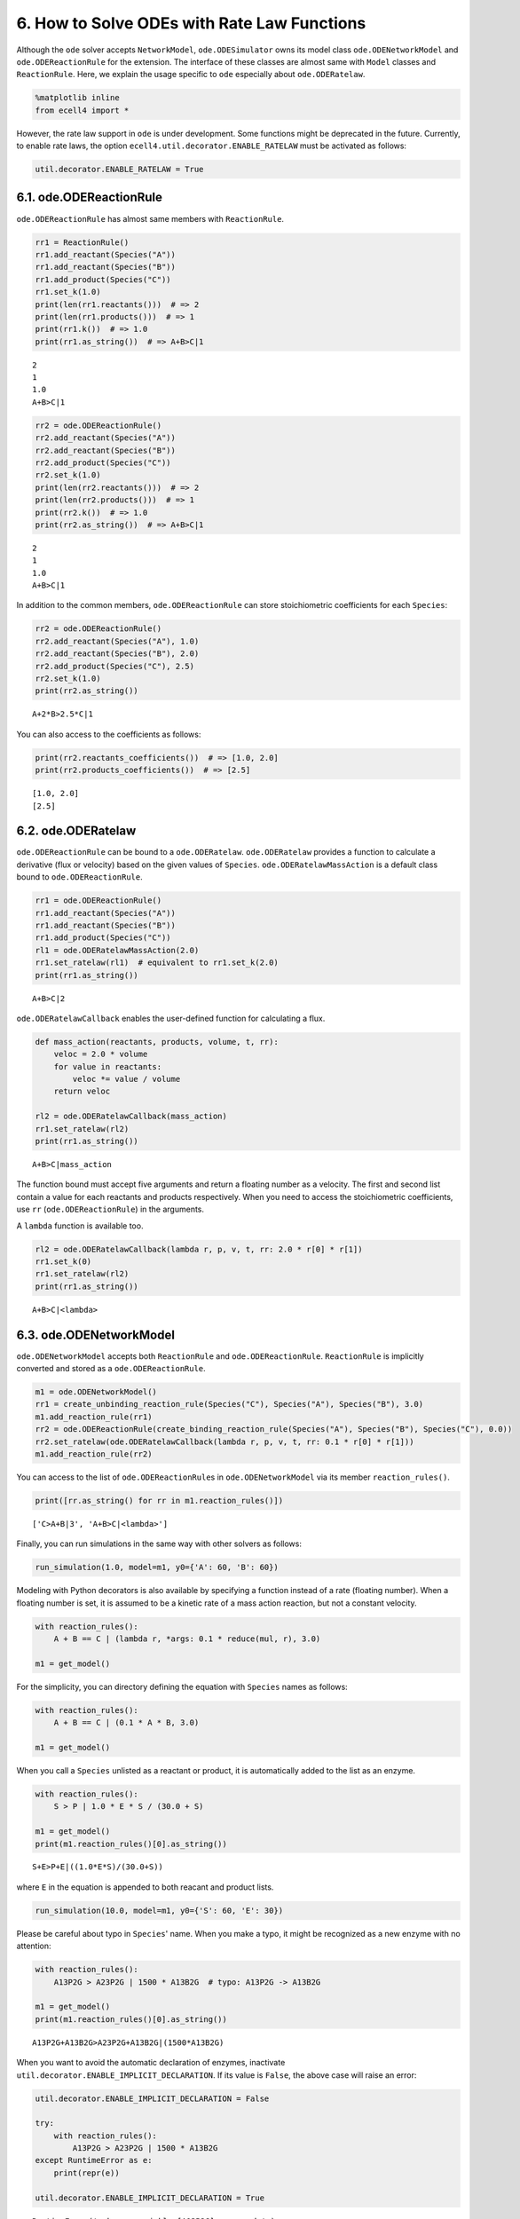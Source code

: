 
6. How to Solve ODEs with Rate Law Functions
============================================

Although the ``ode`` solver accepts ``NetworkModel``,
``ode.ODESimulator`` owns its model class ``ode.ODENetworkModel`` and
``ode.ODEReactionRule`` for the extension. The interface of these
classes are almost same with ``Model`` classes and ``ReactionRule``.
Here, we explain the usage specific to ``ode`` especially about
``ode.ODERatelaw``.

.. code:: ipython3

    %matplotlib inline
    from ecell4 import *

However, the rate law support in ``ode`` is under development. Some
functions might be deprecated in the future. Currently, to enable rate
laws, the option ``ecell4.util.decorator.ENABLE_RATELAW`` must be
activated as follows:

.. code:: ipython3

    util.decorator.ENABLE_RATELAW = True

6.1. ode.ODEReactionRule
------------------------

``ode.ODEReactionRule`` has almost same members with ``ReactionRule``.

.. code:: ipython3

    rr1 = ReactionRule()
    rr1.add_reactant(Species("A"))
    rr1.add_reactant(Species("B"))
    rr1.add_product(Species("C"))
    rr1.set_k(1.0)
    print(len(rr1.reactants()))  # => 2
    print(len(rr1.products()))  # => 1
    print(rr1.k())  # => 1.0
    print(rr1.as_string())  # => A+B>C|1


.. parsed-literal::

    2
    1
    1.0
    A+B>C|1


.. code:: ipython3

    rr2 = ode.ODEReactionRule()
    rr2.add_reactant(Species("A"))
    rr2.add_reactant(Species("B"))
    rr2.add_product(Species("C"))
    rr2.set_k(1.0)
    print(len(rr2.reactants()))  # => 2
    print(len(rr2.products()))  # => 1
    print(rr2.k())  # => 1.0
    print(rr2.as_string())  # => A+B>C|1


.. parsed-literal::

    2
    1
    1.0
    A+B>C|1


In addition to the common members, ``ode.ODEReactionRule`` can store
stoichiometric coefficients for each ``Species``:

.. code:: ipython3

    rr2 = ode.ODEReactionRule()
    rr2.add_reactant(Species("A"), 1.0)
    rr2.add_reactant(Species("B"), 2.0)
    rr2.add_product(Species("C"), 2.5)
    rr2.set_k(1.0)
    print(rr2.as_string())


.. parsed-literal::

    A+2*B>2.5*C|1


You can also access to the coefficients as follows:

.. code:: ipython3

    print(rr2.reactants_coefficients())  # => [1.0, 2.0]
    print(rr2.products_coefficients())  # => [2.5]


.. parsed-literal::

    [1.0, 2.0]
    [2.5]


6.2. ode.ODERatelaw
-------------------

``ode.ODEReactionRule`` can be bound to a ``ode.ODERatelaw``.
``ode.ODERatelaw`` provides a function to calculate a derivative (flux
or velocity) based on the given values of ``Species``.
``ode.ODERatelawMassAction`` is a default class bound to
``ode.ODEReactionRule``.

.. code:: ipython3

    rr1 = ode.ODEReactionRule()
    rr1.add_reactant(Species("A"))
    rr1.add_reactant(Species("B"))
    rr1.add_product(Species("C"))
    rl1 = ode.ODERatelawMassAction(2.0)
    rr1.set_ratelaw(rl1)  # equivalent to rr1.set_k(2.0)
    print(rr1.as_string())


.. parsed-literal::

    A+B>C|2


``ode.ODERatelawCallback`` enables the user-defined function for
calculating a flux.

.. code:: ipython3

    def mass_action(reactants, products, volume, t, rr):
        veloc = 2.0 * volume
        for value in reactants:
            veloc *= value / volume
        return veloc
    
    rl2 = ode.ODERatelawCallback(mass_action)
    rr1.set_ratelaw(rl2)
    print(rr1.as_string())


.. parsed-literal::

    A+B>C|mass_action


The function bound must accept five arguments and return a floating
number as a velocity. The first and second list contain a value for each
reactants and products respectively. When you need to access the
stoichiometric coefficients, use ``rr`` (``ode.ODEReactionRule``) in the
arguments.

A ``lambda`` function is available too.

.. code:: ipython3

    rl2 = ode.ODERatelawCallback(lambda r, p, v, t, rr: 2.0 * r[0] * r[1])
    rr1.set_k(0)
    rr1.set_ratelaw(rl2)
    print(rr1.as_string())


.. parsed-literal::

    A+B>C|<lambda>


6.3. ode.ODENetworkModel
------------------------

``ode.ODENetworkModel`` accepts both ``ReactionRule`` and
``ode.ODEReactionRule``. ``ReactionRule`` is implicitly converted and
stored as a ``ode.ODEReactionRule``.

.. code:: ipython3

    m1 = ode.ODENetworkModel()
    rr1 = create_unbinding_reaction_rule(Species("C"), Species("A"), Species("B"), 3.0)
    m1.add_reaction_rule(rr1)
    rr2 = ode.ODEReactionRule(create_binding_reaction_rule(Species("A"), Species("B"), Species("C"), 0.0))
    rr2.set_ratelaw(ode.ODERatelawCallback(lambda r, p, v, t, rr: 0.1 * r[0] * r[1]))
    m1.add_reaction_rule(rr2)

You can access to the list of ``ode.ODEReactionRule``\ s in
``ode.ODENetworkModel`` via its member ``reaction_rules()``.

.. code:: ipython3

    print([rr.as_string() for rr in m1.reaction_rules()])


.. parsed-literal::

    ['C>A+B|3', 'A+B>C|<lambda>']


Finally, you can run simulations in the same way with other solvers as
follows:

.. code:: ipython3

    run_simulation(1.0, model=m1, y0={'A': 60, 'B': 60})



.. image:: tutorial6_files/tutorial6_22_0.png


Modeling with Python decorators is also available by specifying a
function instead of a rate (floating number). When a floating number is
set, it is assumed to be a kinetic rate of a mass action reaction, but
not a constant velocity.

.. code:: ipython3

    with reaction_rules():
        A + B == C | (lambda r, *args: 0.1 * reduce(mul, r), 3.0)
    
    m1 = get_model()

For the simplicity, you can directory defining the equation with
``Species`` names as follows:

.. code:: ipython3

    with reaction_rules():
        A + B == C | (0.1 * A * B, 3.0)
    
    m1 = get_model()

When you call a ``Species`` unlisted as a reactant or product, it is
automatically added to the list as an enzyme.

.. code:: ipython3

    with reaction_rules():
        S > P | 1.0 * E * S / (30.0 + S)
    
    m1 = get_model()
    print(m1.reaction_rules()[0].as_string())


.. parsed-literal::

    S+E>P+E|((1.0*E*S)/(30.0+S))


where ``E`` in the equation is appended to both reacant and product
lists.

.. code:: ipython3

    run_simulation(10.0, model=m1, y0={'S': 60, 'E': 30})



.. image:: tutorial6_files/tutorial6_30_0.png


Please be careful about typo in ``Species``' name. When you make a typo,
it might be recognized as a new enzyme with no attention:

.. code:: ipython3

    with reaction_rules():
        A13P2G > A23P2G | 1500 * A13B2G  # typo: A13P2G -> A13B2G
    
    m1 = get_model()
    print(m1.reaction_rules()[0].as_string())


.. parsed-literal::

    A13P2G+A13B2G>A23P2G+A13B2G|(1500*A13B2G)


When you want to avoid the automatic declaration of enzymes, inactivate
``util.decorator.ENABLE_IMPLICIT_DECLARATION``. If its value is
``False``, the above case will raise an error:

.. code:: ipython3

    util.decorator.ENABLE_IMPLICIT_DECLARATION = False
    
    try:
        with reaction_rules():
            A13P2G > A23P2G | 1500 * A13B2G
    except RuntimeError as e:
        print(repr(e))
    
    util.decorator.ENABLE_IMPLICIT_DECLARATION = True


.. parsed-literal::

    RuntimeError('unknown variable [A13B2G] was used.',)


Although E-Cell4 is specialized for a simulation of biochemical reaction
network, by using a synthetic reaction rule, ordinary differential
equations can be translated intuitively. For example, the Lotka-Volterra
equations:

.. math:: \frac{dx}{dt} = Ax - Bxy\\\frac{dy}{dt} = -Cx + Dxy

where :math:`A=1.5, B=1, C=3, D=1, x(0)=10, y(0)=5`, are solved as
follows:

.. code:: ipython3

    with reaction_rules():
        A, B, C, D = 1.5, 1, 3, 1
    
        ~x > x | A * x - B * x * y
        ~y > y | -C * y + D * x * y
    
    run_simulation(10, model=get_model(), y0={'x': 10, 'y': 5})



.. image:: tutorial6_files/tutorial6_36_0.png


6.4. References in a Rate Law
-----------------------------

Here, we exlain the details in the rate law definition.

First, when you use simpler definitions of a rate law with ``Species``,
only a limited number of mathematical functions (i.g. ``exp``, ``log``,
``sin``, ``cos``, ``tan``, ``asin``, ``acos``, ``atan``, and ``pi``) are
available there even if you declare the function outside the block.

.. code:: ipython3

    try:
        from math import erf
    
        with reaction_rules():
            S > P | erf(S / 30.0)
    except TypeError as e:
        print(repr(e))


.. parsed-literal::

    TypeError('a float is required',)


This is because ``erf`` is tried to be evaluated agaist ``S / 30.0``
first, but it is not a floating number. In contrast, the following case
is acceptable:

.. code:: ipython3

    from math import erf
    
    with reaction_rules():
        S > P | erf(2.0) * S
    
    m1 = get_model()
    print(m1.reaction_rules()[0].as_string())


.. parsed-literal::

    S>P|(0.9953222650189527*S)


where only the result of ``erf(2.0)``, ``0.995322265019``, is passed to
the rate law. Thus, the rate law above has no reference to the ``erf``
function. Similarly, a value of variables declared outside is
acceptable, but not as a reference.

.. code:: ipython3

    kcat, Km = 1.0, 30.0
    
    with reaction_rules():
        S > P | kcat * E * S / (Km + S)
    
    m1 = get_model()
    print(m1.reaction_rules()[0].as_string())
    kcat = 2.0
    print(m1.reaction_rules()[0].as_string())


.. parsed-literal::

    S+E>P+E|((1.0*E*S)/(30.0+S))
    S+E>P+E|((1.0*E*S)/(30.0+S))


Even if you change the value of a variable, it does **not** affect the
rate law.

On the other hand, when you use your own function to define a rate law,
it can hold a reference to variables outside.

.. code:: ipython3

    k1 = 1.0
    
    with reaction_rules():
        S > P | (lambda r, *args: k1 * r[0])  # referring k1
    
    m1 = get_model()
    
    obs1 = run_simulation(2, model=m1, y0={"S": 60}, return_type='observer')
    k1 = 2.0
    obs2 = run_simulation(2, model=m1, y0={"S": 60}, return_type='observer')
    
    viz.plot_number_observer(obs1, '-', obs2, '--')



.. image:: tutorial6_files/tutorial6_44_0.png


However, in this case, it is better to make a new model for each set of
parameters.

.. code:: ipython3

    def create_model(k):
        with reaction_rules():
            S > P | k
    
        return get_model()
    
    obs1 = run_simulation(2, model=create_model(k=1.0), y0={"S": 60}, return_type='observer')
    obs2 = run_simulation(2, model=create_model(k=2.0), y0={"S": 60}, return_type='observer')
    # viz.plot_number_observer(obs1, '-', obs2, '--')

6.5. More about ode
-------------------

In ``ode.ODEWorld``, a value for each ``Species`` is a floating number.
However, for the compatibility, the common member ``num_molecules`` and
``add_molecules`` regard the value as an integer.

.. code:: ipython3

    w = ode.ODEWorld()
    w.add_molecules(Species("A"), 2.5)
    print(w.num_molecules(Species("A")))


.. parsed-literal::

    2


To set/get a real number, use ``set_value`` and ``get_value``:

.. code:: ipython3

    w.set_value(Species("B"), 2.5)
    print(w.get_value(Species("A")))
    print(w.get_value(Species("B")))


.. parsed-literal::

    2.0
    2.5


As a default, ``ode.ODESimulator`` employs the Rosenblock method, called
``ROSENBROCK4_CONTROLLER``, to solve ODEs. In addition to that, two
solvers, ``EULER`` and ``RUNGE_KUTTA_CASH_KARP54``, are available.
``ROSENBROCK4_CONTROLLER`` and ``RUNGE_KUTTA_CASH_KARP54`` adaptively
change the step size during time evolution due to error controll, but
``EULER`` does not.

.. code:: ipython3

    with reaction_rules():
        A > ~A | 1.0
    
    m1 = get_model()
    
    w1 = ode.ODEWorld()
    w1.set_value(Species("A"), 1.0)
    sim1 = ode.ODESimulator(m1, w1, ode.EULER)
    sim1.set_dt(0.01) # This is only effective for EULER
    sim1.run(3.0, obs1)

``ode.ODEFactory`` also accepts a solver type and a default step
interval.

.. code:: ipython3

    run_simulation(3.0, model=m1, y0={"A": 1.0}, factory=ode.ODEFactory(ode.EULER, 0.01))



.. image:: tutorial6_files/tutorial6_54_0.png


See also examples listed below:

-  `Glycolysis of Human
   Erythrocytes <../Examples/Glycolysis%20of%20Human%20Erythrocytes.ipynb>`__
-  `Drosophila Circadian
   Clock <../Examples/Drosophila%20Circadian%20Clock.ipynb>`__
-  `Attractors <../Examples/Attractors.ipynb>`__
